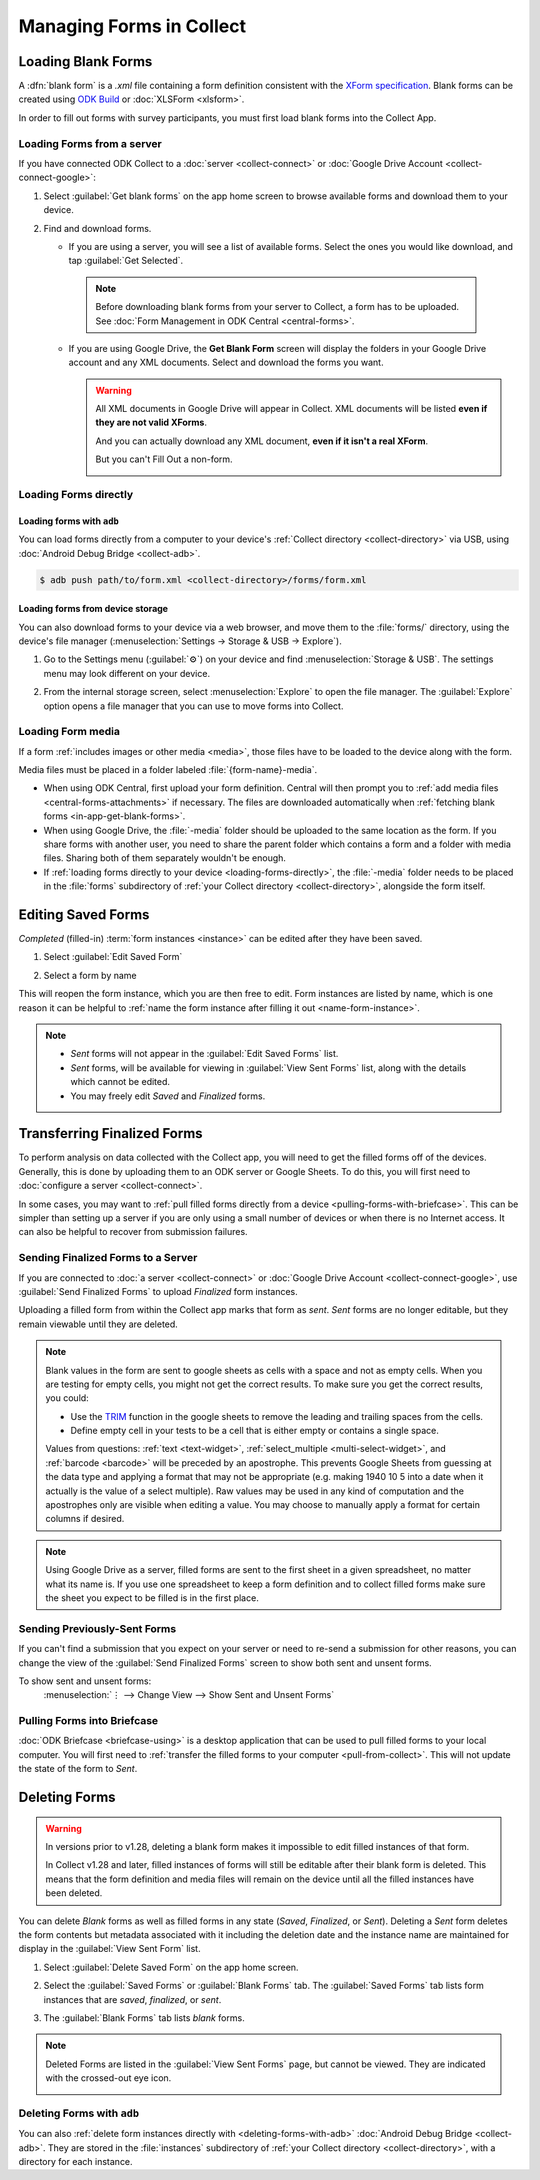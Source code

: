 *****************************
Managing Forms in Collect
*****************************

.. seealso::

  For an overview on forms and form design, see :doc:`form-design-intro`.

.. _loading-forms-into-collect:

Loading Blank Forms
====================

A :dfn:`blank form` is a `.xml` file containing a form definition consistent with the `XForm specification <https://getodk.github.io/xforms-spec/>`_. Blank forms can be created using `ODK Build <https://build.getodk.org/>`_ or :doc:`XLSForm <xlsform>`.

In order to fill out forms with survey participants, you must first load blank forms into the Collect App.

.. _in-app-get-blank-forms:

Loading Forms from a server
-----------------------------

If you have connected ODK Collect to a :doc:`server <collect-connect>` or :doc:`Google Drive Account <collect-connect-google>`:

1. Select :guilabel:`Get blank forms` on the app home screen to browse available forms and download them to your device.

   .. image:: /img/collect-forms/main-menu-highlight-get-blank-form.*
     :alt: The Main Menu of the Collect app. The option *Get Blank Form* is circled in red.
     :class: device-screen-vertical

2. Find and download forms.

   - If you are using a server, you will see a list of available forms. Select the ones you would like download, and tap :guilabel:`Get Selected`.


     .. image:: /img/collect-forms/get-blank-form.*
       :alt: The Get Blank Form screen in the Collect app. Several form names are listed, with checkboxes. One form's checkbox is checked. At the bottom are buttons labeled: *Select All*, *Refresh*, and *Get Selected*.
       :class: device-screen-vertical

    .. note::

      Before downloading blank forms from your server to Collect, a form has to be uploaded. See :doc:`Form Management in ODK Central  <central-forms>`.

   - If you are using Google Drive, the **Get Blank Form** screen will display the folders in your Google Drive account and any XML documents. Select and download the forms you want.

     .. image:: /img/collect-forms/get-forms-google.*
       :alt:
       :class: device-screen-vertical


     .. warning::

       All XML documents in Google Drive will appear in Collect. XML documents will be listed **even if they are not valid XForms**.

       .. image:: /img/collect-forms/get-blank-form-not-a-form.*
         :alt:
         :class: device-screen-vertical

       And you can actually download any XML document, **even if it isn't a real XForm**.

       .. image:: /img/collect-forms/downloading-not-a-form.*
         :alt:
         :class: device-screen-vertical

       But you can't Fill Out a non-form.

       .. image:: /img/collect-forms/not-form-exception.*
         :alt:
         :class: device-screen-vertical

.. _loading-forms-directly:

Loading Forms directly
------------------------

.. _loading-forms-with-adb:

Loading forms with ``adb``
~~~~~~~~~~~~~~~~~~~~~~~~~~~~

You can load forms directly from a computer to your device's :ref:`Collect directory <collect-directory>` via USB, using :doc:`Android Debug Bridge <collect-adb>`.

.. code-block:: none

  $ adb push path/to/form.xml <collect-directory>/forms/form.xml

.. _loading-forms-from-device-storage:

Loading forms from device storage
~~~~~~~~~~~~~~~~~~~~~~~~~~~~~~~~~~~~

You can also download forms to your device via a web browser, and move them to the :file:`forms/` directory, using the device's file manager (:menuselection:`Settings -> Storage & USB -> Explore`).

1. Go to the Settings menu (:guilabel:`⚙`) on your device and find :menuselection:`Storage & USB`. The settings menu may look different on your device.

   .. image:: /img/collect-forms/device-settings-storage.*
     :alt: The Settings menu on an Android Device. The option *Storage and USB* is circled in red.
     :class: device-screen-vertical

2. From the internal storage screen, select :menuselection:`Explore` to open the file manager. The :guilabel:`Explore` option opens a file manager that you can use to move forms into Collect.

   .. image:: /img/collect-forms/device-settings-storage-explore.*
     :alt: The Internal Storage settings menu on an Android device. The option *Explore* is circled in red.
     :class: device-screen-vertical


.. _loading-form-media:

Loading Form media
----------------------

If a form :ref:`includes images or other media <media>`, those files have to be loaded to the device along with the form.

Media files must be placed in a folder labeled :file:`{form-name}-media`.

- When using ODK Central, first upload your form definition. Central will then prompt you to :ref:`add media files <central-forms-attachments>` if necessary. The files are downloaded automatically when :ref:`fetching blank forms <in-app-get-blank-forms>`.
- When using Google Drive, the :file:`-media` folder should be uploaded to the same location as the form. If you share forms with another user, you need to share the parent folder which contains a form and a folder with media files. Sharing both of them separately wouldn't be enough.
- If :ref:`loading forms directly to your device <loading-forms-directly>`, the :file:`-media` folder needs to be placed in the :file:`forms` subdirectory of :ref:`your Collect directory <collect-directory>`, alongside the form itself.


.. _editing-saved-forms:

Editing Saved Forms
===================================

`Completed` (filled-in) :term:`form instances <instance>` can be edited after they have been saved.

1. Select :guilabel:`Edit Saved Form`

   .. image:: /img/collect-forms/main-menu-edit-saved.*
     :alt: The Main Menu of the Collect app. The option *Edit Saved Menu* is circled in red.
     :class: device-screen-vertical

2. Select a form by name

   .. image:: /img/collect-forms/edit-saved-form.*
     :alt: The Edit Saved Form screen. Several completed forms are listed by name.
     :class: device-screen-vertical

This will reopen the form instance, which you are then free to edit. Form instances are listed by name, which is one reason it can be helpful to :ref:`name the form instance after filling it out <name-form-instance>`.

.. note::

  - `Sent` forms will not appear in the :guilabel:`Edit Saved Forms` list.

  - `Sent` forms, will be available for viewing in :guilabel:`View Sent Forms` list, along with the details which cannot be edited.

  - You may freely edit `Saved` and `Finalized` forms.

.. _uploading-forms:

Transferring Finalized Forms
============================

To perform analysis on data collected with the Collect app, you will need to get the filled forms off of the devices. Generally, this is done by uploading them to an ODK server or Google Sheets. To do this, you will first need to :doc:`configure a server <collect-connect>`.

In some cases, you may want to :ref:`pull filled forms directly from a device <pulling-forms-with-briefcase>`. This can be simpler than setting up a server if you are only using a small number of devices or when there is no Internet access. It can also be helpful to recover from submission failures.

.. _uploading-to-aggregate-or-google-drive:

Sending Finalized Forms to a Server
-----------------------------------

If you are connected to :doc:`a server <collect-connect>` or :doc:`Google Drive Account <collect-connect-google>`, use :guilabel:`Send Finalized Forms` to upload `Finalized` form instances.

Uploading a filled form from within the Collect app marks that form as `sent`. `Sent` forms are no longer editable, but they remain viewable until they are deleted.

.. image:: /img/collect-forms/main-menu-send-finalized.*
  :alt: The Main Menu of the Collect app. The *Send Finalized Form* option is circled in red.
  :class: device-screen-vertical

.. note::

  Blank values in the form are sent to google sheets as cells with a space and not as empty cells. When you are testing for empty cells, you might not get the correct results. To make sure you get the correct results, you could:

  - Use the `TRIM <https://support.google.com/docs/answer/3094140?hl=en>`_ function in the google sheets to remove the leading and trailing spaces from the cells.
  - Define empty cell in your tests to be a cell that is either empty or contains a single space.

  Values from questions: :ref:`text <text-widget>`, :ref:`select_multiple <multi-select-widget>`, and :ref:`barcode <barcode>` will be preceded by an apostrophe. This prevents Google Sheets from guessing at the data type and applying a format that may not be appropriate (e.g. making 1940 10 5 into a date when it actually is the value of a select multiple). Raw values may be used in any kind of computation and the apostrophes only are visible when editing a value. You may choose to manually apply a format for certain columns if desired.

.. note::

  Using Google Drive as a server, filled forms are sent to the first sheet in a given spreadsheet, no matter what its name is. If you use one spreadsheet to keep a form definition and to collect filled forms make sure the sheet you expect to be filled is in the first place.

.. _uploading-previously-sent-forms:

Sending Previously-Sent Forms
-----------------------------

If you can't find a submission that you expect on your server or need to re-send a submission for other reasons, you can change the view of the :guilabel:`Send Finalized Forms` screen to show both sent and unsent forms.

To show sent and unsent forms:
  :menuselection:`⋮ --> Change View --> Show Sent and Unsent Forms`

.. image:: /img/collect-forms/send-finalized-change-view.*
  :alt: The Send Finalized Forms screen of the Collect app. The *Change View* option is circled in red.
  :class: device-screen-vertical

.. _pulling-forms-with-briefcase:

Pulling Forms into Briefcase
-----------------------------

:doc:`ODK Briefcase  <briefcase-using>` is a desktop application that can be used to pull filled forms to your local computer. You will first need to :ref:`transfer the filled forms to your computer <pull-from-collect>`. This will not update the state of the form to `Sent`.

.. _deleting-forms:

Deleting Forms
===============

.. warning::
    In versions prior to v1.28, deleting a blank form makes it impossible to edit filled instances of that form.

    In Collect v1.28 and later, filled instances of forms will still be editable after their blank form is deleted. This means that the form definition and media files will remain on the device until all the filled instances have been deleted.

    

You can delete `Blank` forms as well as filled forms in any state (`Saved`, `Finalized`, or `Sent`). Deleting a `Sent` form deletes the form contents but metadata associated with it including the deletion date and the instance name are maintained for display in the :guilabel:`View Sent Form` list.

1. Select :guilabel:`Delete Saved Form` on the app home screen.

   .. image:: /img/collect-forms/main-menu-delete-form.*
     :alt: The Main Menu of the Collect app. The option *Delete Saved Forms* is circled in red.
     :class: device-screen-vertical

2. Select the :guilabel:`Saved Forms` or :guilabel:`Blank Forms` tab. The :guilabel:`Saved Forms` tab lists form instances that are `saved`, `finalized`, or `sent`.

   .. image:: /img/collect-forms/delete-saved-forms.*
     :alt: The Delete Saved Forms screen in the Collect app. There are two available tabs: *Saved Forms* and *Blank Forms*. The *Saved Forms* tab is active. Below that is a list of saved form instances, with checkboxes. There are buttons labeled: *Select All* and *Delete Selected*.
     :class: device-screen-vertical

3.  The :guilabel:`Blank Forms` tab lists `blank` forms.

   .. image:: /img/collect-forms/delete-saved-forms-blank-forms.*
     :alt: The Delete Saved Forms screen in the Collect app. There are two available tabs: *Saved Forms* and *Blank Forms*. The *Blank Forms* tab is active. Below that is a list of blank forms, with checkboxes. There are buttons labeled: *Select All* and *Delete Selected*.
     :class: device-screen-vertical


.. note::

  Deleted Forms are listed in the :guilabel:`View Sent Forms` page, but cannot be viewed. They are indicated with the crossed-out eye icon.

  .. image:: /img/collect-forms/deleted-form-in-view-sent-form.*
    :alt: The View Sent Forms page in Collect app. Two sent forms are listed, but the second one, *Hypertension Screening* has been deleted. Next to the form name is an icon of an eye, crossed out. Below the form name is the note *Deleted*, along with a date and time.
    :class: device-screen-vertical

.. _delete-forms-adb:

Deleting Forms with ``adb``
-------------------------------

You can also :ref:`delete form instances directly with <deleting-forms-with-adb>` :doc:`Android Debug Bridge <collect-adb>`. They are stored in the :file:`instances` subdirectory of :ref:`your Collect directory <collect-directory>`, with a directory for each instance.